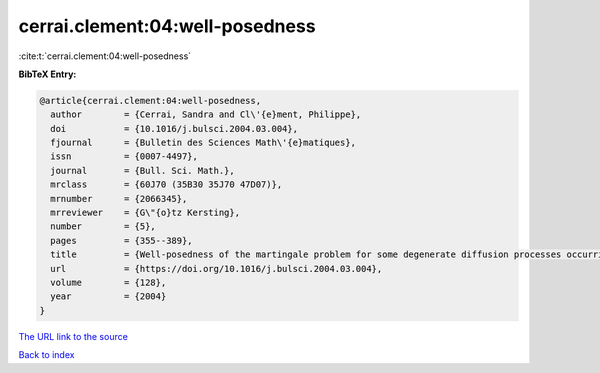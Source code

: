 cerrai.clement:04:well-posedness
================================

:cite:t:`cerrai.clement:04:well-posedness`

**BibTeX Entry:**

.. code-block:: bibtex

   @article{cerrai.clement:04:well-posedness,
     author        = {Cerrai, Sandra and Cl\'{e}ment, Philippe},
     doi           = {10.1016/j.bulsci.2004.03.004},
     fjournal      = {Bulletin des Sciences Math\'{e}matiques},
     issn          = {0007-4497},
     journal       = {Bull. Sci. Math.},
     mrclass       = {60J70 (35B30 35J70 47D07)},
     mrnumber      = {2066345},
     mrreviewer    = {G\"{o}tz Kersting},
     number        = {5},
     pages         = {355--389},
     title         = {Well-posedness of the martingale problem for some degenerate diffusion processes occurring in dynamics of populations},
     url           = {https://doi.org/10.1016/j.bulsci.2004.03.004},
     volume        = {128},
     year          = {2004}
   }
`The URL link to the source <https://doi.org/10.1016/j.bulsci.2004.03.004>`_


`Back to index <../By-Cite-Keys.html>`_

